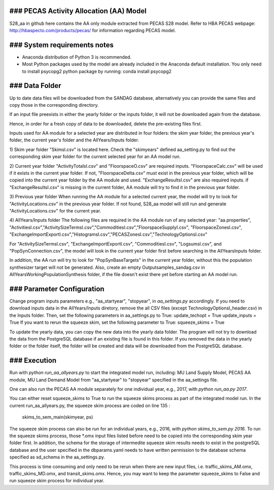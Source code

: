 ### PECAS Activity Allocation (AA) Model
============================
S28_aa in github here contains the AA only module extracted from PECAS S28 model. 
Refer to HBA PECAS webpage: http://hbaspecto.com/products/pecas/ for information regarding PECAS model.

### System requirements notes
============================
- Anaconda distribution of Python 3 is recommended. 
- Most Python packages used by the model are already included in the Anaconda default installation. You only need to install psycopg2 python package by running:
  conda install psycopg2

### Data Folder
============================
Up to date data files will be downloaded from the SANDAG database, alternatively you can provide the same files and copy those in the corresponding directory.

If an input file preexists in either the yearly folder or the inputs folder, it will not be downloaded again from the database. 

Hence, in order for a fresh copy of data to be downloaded, delete the pre-existing files first. 

Inputs used for AA module for a selected year are distributed in four folders: the skim year folder,  the previous year's folder, the current year's folder and the AllYears/Inputs folder. 

1) Skim year folder
"Skimsl.csv" is located here. Check the "skimyears" defined aa_setting.py to find out the corresponding skim year folder for the current selected year for an AA model run.

2) Current year folder
"ActivityTotalsI.csv" and "FloorspaceO.csv" are required inputs.
"FloorspaceCalc.csv" will be used if it exists in the current year folder. If not, "FloorspaceDelta.csv" must exist in the previous year folder, which will be copied into the current year folder by the AA module and used.
"ExchangeResultsI.csv" are also required inputs. if "ExchangeResultsI.csv" is missing in the current folder, AA module will try to find it in the previous year folder.

3) Previous year folder
When running the AA module for a selected current year, the model will try to look for "ActivityLocations.csv" in the previous year folder. 
If not found, S28_aa model will still run and generate "ActivityLocations.csv" for the current year.

4) AllYears/Inputs folder
The following files are required in the AA module run of any selected year:
"aa.properties", "ActivitiesI.csv","ActivitySizeTermsI.csv","CommoditiesI.csv","FloorspaceSupplyI.csv", "FloorspaceZonesI.csv",
"ExchangeImportExportI.csv","HistogramsI.csv","PECASZonesI.csv","TechnologyOptionsI.csv"

For "ActivitySizeTermsI.csv", "ExchangeImportExportI.csv", "CommoditiesI.csv", "LogsumsI.csv", and "PopSynConnection.csv",
the model will look in the current year folder first before searching in the AllYears\Inputs folder.

In addition,  the AA run will try to look for "PopSynBaseTargets" in the current year folder, 
without this the population synthesizer target will not be generated. 
Also, create an empty Outputsamples_sandag.csv in AllYears\Working\PopulationSynthesis folder, 
if the file doesn't exist there yet before starting an AA model run.

### Parameter Configuration
============================
Change program inputs parameters e.g., "aa_startyear", "stopyear", in `aa_settings.py` accordingly.
If you need to download inputs data in the AllYears/Inputs diretory, 
remove the all CSV files (except TechnologyOptionsI_header.csv) in the Inputs folder.
Then, set the following parameters in aa_settings.py to True:
update_techopt = True
update_inputs = True
If you want to rerun the squeeze skim, set the following parameter to True:
squeeze_skims = True

To update the yearly data, you can copy the new data into the yearly data folder. 
The program will not try to download the data from the PostgreSQL database if an existing file is found in this folder.
If you removed the data in the yearly folder or the folder itself, the folder will be created and data will be downloaded from the PostgreSQL database.

### Execution
============================
Run with `python run_aa_allyears.py` to start the integrated model run, including: MU Land Supply Model, PECAS AA module, MU Land Demand Model
from "aa_startyear" to "stopyear" specified in the aa_settings file.

One can also run the PECAS AA module separately for one individual year, e.g., 2017, with `python run_aa.py 2017`.

You can either reset squeeze_skims to True to run the squeeze skims process as part of the integrated model run.
In the current run_aa_allyears.py, the squeeze skim process are coded on line 135 :
          skims_to_sem_main(skimyear, ps)

The squeeze skim process can also be run for an individual years, e.g., 2016,  with `python skims_to_sem.py 2016`.
To run the squeeze skims process, those *.omx input files listed before need to be copied into the corresponding skim year folder first. 
In addition, the schema for the storage of intermedite squeeze skim results needs to exist in the postgreSQL database 
and the user specified in the dbparams.yaml needs to have written permission to the database schema specified as sd_schema in the aa_settings.py. 

This process is time consuming and only need to be rerun when there are new input files, 
i.e. traffic_skims_AM.omx, traffic_skims_MD.omx, and transit_skims.omx. 
Hence, you may want to keep the parameter squeeze_skims to False and run squeeze skim process for individual year.
 


